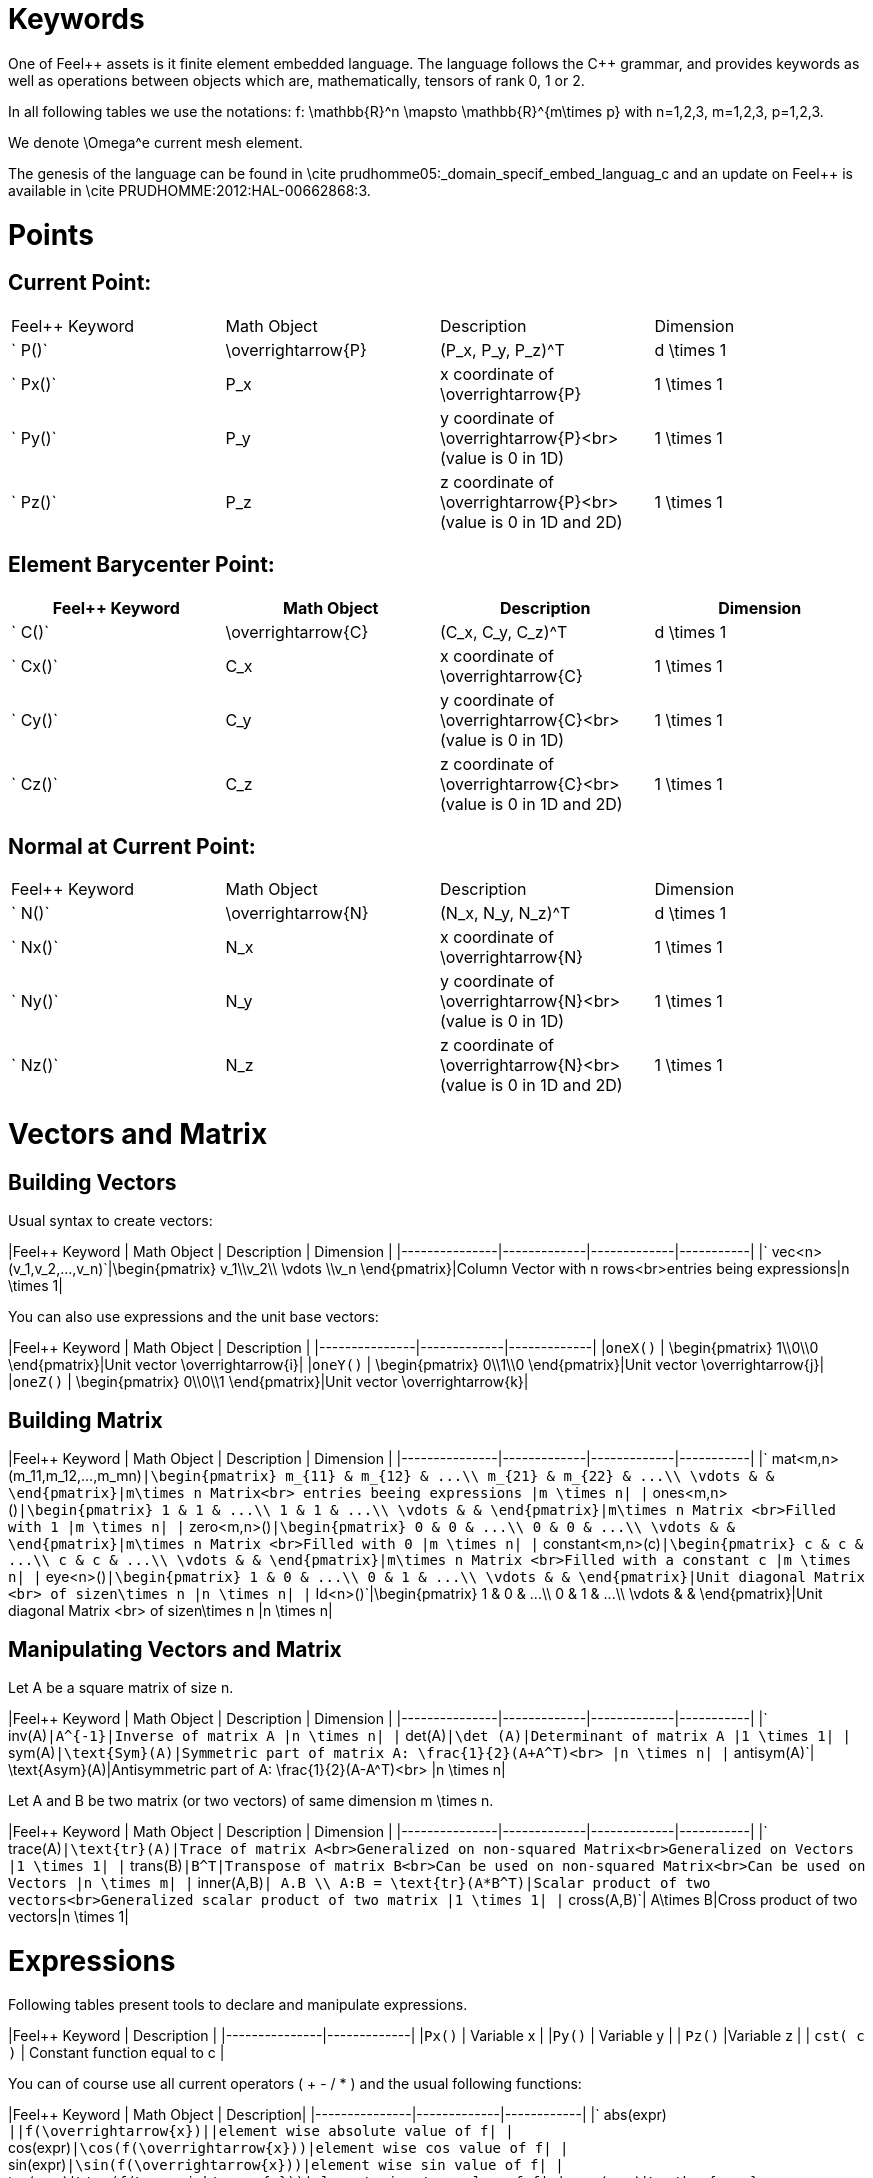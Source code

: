 Keywords
========

One of Feel{plus}+ assets is it finite element embedded language. The language follows the C++ grammar, and provides keywords as well as operations between objects which are, mathematically, tensors of rank 0, 1 or 2.

In all following tables we use the notations:
$$f: \mathbb{R}^n \mapsto \mathbb{R}^{m\times p}$$  
with $$n=1,2,3, m=1,2,3, p=1,2,3$$.

We denote $$\Omega^e$$ current mesh element.

The genesis of the language can be found in \cite prudhomme05:_domain_specif_embed_languag_c and an update on Feel++ is available in \cite PRUDHOMME:2012:HAL-00662868:3.

# Points

## Current Point:

|===
|Feel++ Keyword | Math Object | Description | Dimension
|` P()`|$$\overrightarrow{P}$$| $$(P_x, P_y, P_z)^T$$|$$d \times 1$$
|` Px()`|$$P_x$$|$$x$$ coordinate of $$\overrightarrow{P}$$|$$1 \times 1$$
|` Py()`|$$P_y$$|$$y$$ coordinate of $$\overrightarrow{P}$$<br>(value is 0 in 1D)|$$1 \times 1$$
|` Pz()`|$$P_z$$|$$z$$ coordinate of $$\overrightarrow{P}$$<br>(value is 0 in 1D and 2D)|$$1 \times 1$$
|===

## Element Barycenter Point:

|===
|Feel++ Keyword | Math Object | Description | Dimension 

|` C()`|$$\overrightarrow{C}$$| $$(C_x, C_y, C_z)^T$$|$$d \times 1$$
|` Cx()`|$$C_x$$|$$x$$ coordinate of $$\overrightarrow{C}$$|$$1 \times 1$$
|` Cy()`|$$C_y$$|$$y$$ coordinate of $$\overrightarrow{C}$$<br>(value is 0 in 1D)|$$1 \times 1$$
|` Cz()`|$$C_z$$|$$z$$ coordinate of $$\overrightarrow{C}$$<br>(value is 0 in 1D and 2D)|$$1 \times 1$$
|===

## Normal at Current Point:

|===
|Feel++ Keyword | Math Object | Description | Dimension 
|` N()`|$$\overrightarrow{N}$$| $$(N_x, N_y, N_z)^T$$|$$d \times 1$$
|` Nx()`|$$N_x$$|$$x$$ coordinate of $$\overrightarrow{N}$$|$$1 \times 1$$
|` Ny()`|$$N_y$$|$$y$$ coordinate of $$\overrightarrow{N}$$<br>(value is 0 in 1D)|$$1 \times 1$$
|` Nz()`|$$N_z$$|$$z$$ coordinate of $$\overrightarrow{N}$$<br>(value is 0 in 1D and 2D)|$$1 \times 1$$
|===



# Vectors and Matrix

## Building Vectors

Usual syntax to create vectors:

|Feel++ Keyword | Math Object | Description | Dimension |
|---------------|-------------|-------------|-----------|
|` vec<n>(v_1,v_2,...,v_n)`|$$\begin{pmatrix} v_1\\v_2\\ \vdots \\v_n \end{pmatrix}$$|Column Vector with $$n$$ rows<br>entries being expressions|$$n \times 1$$|

You can also use expressions and the unit base vectors:

|Feel++ Keyword | Math Object | Description |
|---------------|-------------|-------------|
|`oneX()` | $$\begin{pmatrix} 1\\0\\0 \end{pmatrix}$$|Unit vector $$\overrightarrow{i}$$|
|`oneY()` | $$\begin{pmatrix} 0\\1\\0 \end{pmatrix}$$|Unit vector $$\overrightarrow{j}$$|
|`oneZ()` | $$\begin{pmatrix} 0\\0\\1 \end{pmatrix}$$|Unit vector $$\overrightarrow{k}$$|



## Building Matrix

|Feel++ Keyword | Math Object | Description | Dimension |
|---------------|-------------|-------------|-----------|
|` mat<m,n>(m_11,m_12,...,m_mn)`|$$\begin{pmatrix} m_{11} & m_{12} & ...\\ m_{21} & m_{22} & ...\\ \vdots & & \end{pmatrix}$$|$$m\times n$$ Matrix<br> entries beeing expressions |$$m \times n$$|
|` ones<m,n>()`|$$\begin{pmatrix} 1 & 1 & ...\\ 1 & 1 & ...\\ \vdots & & \end{pmatrix}$$|$$m\times n$$ Matrix <br>Filled with 1 |$$m \times n$$|
|` zero<m,n>()`|$$\begin{pmatrix} 0 & 0 & ...\\ 0 & 0 & ...\\ \vdots & & \end{pmatrix}$$|$$m\times n$$ Matrix <br>Filled with 0 |$$m \times n$$|
|` constant<m,n>(c)`|$$\begin{pmatrix} c & c & ...\\ c & c & ...\\ \vdots & & \end{pmatrix}$$|$$m\times n$$ Matrix <br>Filled with a constant c |$$m \times n$$|
|` eye<n>()`|$$\begin{pmatrix} 1 & 0 & ...\\ 0 & 1 & ...\\ \vdots & & \end{pmatrix}$$|Unit diagonal Matrix <br> of size$$n\times n$$ |$$n \times n$$|
|` Id<n>()`|$$\begin{pmatrix} 1 & 0 & ...\\ 0 & 1 & ...\\ \vdots & & \end{pmatrix}$$|Unit diagonal Matrix <br> of size$$n\times n$$ |$$n \times n$$|


## Manipulating Vectors and Matrix

Let $$A$$ be a square matrix of size $$n$$.

|Feel++ Keyword | Math Object | Description | Dimension |
|---------------|-------------|-------------|-----------|
|` inv(A)`|$$A^{-1}$$|Inverse of matrix $$A$$ |$$n \times n$$|
|` det(A)`|$$\det (A)$$|Determinant of matrix $$A$$ |$$1 \times 1$$|
|` sym(A)`|$$\text{Sym}(A)$$|Symmetric part of matrix $$A$$: $$\frac{1}{2}(A+A^T)$$<br> |$$n \times n$$|
|` antisym(A)`|$$ \text{Asym}(A)$$|Antisymmetric part of  $$A$$: $$\frac{1}{2}(A-A^T)$$<br> |$$n \times n$$|


Let A and B be two matrix (or two vectors) of same dimension $$m \times n$$.

|Feel++ Keyword | Math Object | Description | Dimension |
|---------------|-------------|-------------|-----------|
|` trace(A)`|$$\text{tr}(A)$$|Trace of matrix $$A$$<br>Generalized on non-squared Matrix<br>Generalized on Vectors |$$1 \times 1$$|
|` trans(B)`|$$B^T$$|Transpose of matrix $$B$$<br>Can be used on non-squared Matrix<br>Can be used on Vectors |$$n \times m$$|
|` inner(A,B)`|$$ A.B \\ A:B = \text{tr}(A*B^T)$$|Scalar product of two vectors<br>Generalized scalar product of two matrix |$$1 \times 1$$|
|` cross(A,B)`|$$ A\times B$$|Cross product of two vectors|$$n \times 1$$|




# Expressions

Following tables present tools to declare and manipulate expressions.

|Feel++ Keyword | Description |
|---------------|-------------|
|`Px()`    | Variable $$x$$ | 
|`Py()`    | Variable $$y$$ |
| `Pz()`  |Variable $$z$$ |
| `cst( c )` | Constant function equal to $$c$$ |

You can of course use all current operators ( + - / * ) and the usual following functions:

|Feel++ Keyword | Math Object | Description|
|---------------|-------------|------------|
|` abs(expr) `|$$|f(\overrightarrow{x})|$$|element wise absolute value of $$f$$|
|` cos(expr)`|$$\cos(f(\overrightarrow{x}))$$|element wise cos value of $$f$$|
|` sin(expr)`|$$\sin(f(\overrightarrow{x}))$$|element wise sin value of $$f$$|
|` tan(expr)`|$$\tan(f(\overrightarrow{x}))$$|element wise tan value of $$f$$|
|` acos(expr)`|$$\mathrm{acos}(f(\overrightarrow{x}))$$|element wise acos value of $$f$$|
|` asin(expr)`|$$\mathrm{asin}(f(\overrightarrow{x}))$$|element wise asin value of $$f$$|
|` atan(expr)`|$$\mathrm{atan}(f(\overrightarrow{x}))$$|element wise atan value of $$f$$|
|` cosh(expr)`|$$\cosh(f(\overrightarrow{x}))$$|element wise cosh value of $$f$$|
|` sinh(expr)`|$$\sinh(f(\overrightarrow{x}))$$|element wise sinh value of $$f$$|
|` tanh(expr)`|$$\tanh(f(\overrightarrow{x}))$$|element wise tanh value of $$f$$|
|` exp(expr)`|$$\exp(f(\overrightarrow{x}))$$|element wise exp value of $$f$$|
|` log(expr)`|$$\log(f(\overrightarrow{x}))$$|element wise log value of $$f$$|
|` sqrt(expr)`|$$\sqrt{f(\overrightarrow{x})}$$|element wise sqrt value of $$f$$|
|` ceil(expr)`|$$\lceil{f(\overrightarrow{x})}\rceil$$|element wise ceil of $$f$$|
|` floor(expr)`|$$\lfloor{f(\overrightarrow{x})}\rfloor$$|element wise floor of $$f$$|
|` sign(expr)`|$$\begin{cases} 1 & \text{if}\ f(\overrightarrow{x}) \geq 0\\-1 & \text{if}\ f(\overrightarrow{x}) < 0\end{cases}$$|element wise sign value of $$f$$|
|` chi(expr)`|$$\chi(f(\overrightarrow{x}))=\begin{cases}0 & \text{if}\ f(\overrightarrow{x}) = 0\\1 & \text{if}\ f(\overrightarrow{x}) \neq 0\\\end{cases}$$|element wise boolean test of $$f$$|


# Operators

## Operations

You can use the usual operations and logical operators.

|Feel++ Keyword | Math Object | Description |
|---------------|-------------|-------------|
|` + ` |$$ f+g$$|tensor sum|
|` - ` |$$ f-g$$|tensor substraction|
|` * ` |$$ f*g$$|tensor product|
|` / ` |$$ f/g$$|tensor tensor division <br>($$g$$ scalar field)|
|` < ` |$$ f<g$$|element wise less|
|` <= ` |$$ f<=g$$|element wise less or equal|
|` > ` |$$ f>g$$|element wise greater|
|` >= ` |$$ f>=g$$|element wise greater or equal|
|` == ` |$$ f==g$$|element wise equal|
|` != ` |$$ f!=g$$|element wise not equal|
|` - ` |$$ -g$$|element wise unary minus|
|` && ` |$$ f$$ and $$g$$|element wise logical and |
|{% raw %}||{% endraw %} |$$ f$$ or $$g$$|element wise logical or|
|` ! ` |$$ !g$$|element wise logical not|


## Differential Operators

Feel++ finit element language use <em>test</em> and <em>trial</em> functions. Keywords are different according to the kind of the manipulated function.<br>
<strong>Usual operators</strong> are for <strong>test</strong> functions.<br>
<strong>t-operators</strong> for <strong>trial</strong> functions.<br>
<strong>v-operators</strong> to get an <strong>evaluation</strong>.
Suppose that $$f \in X_h$$ reads

$$f=\sum_{i=0}^{\mathcal{N}} f_i \phi_i$$
where 
$$X_h = \mathrm{span}\{ \phi_i, i=1,\ldots,\mathcal{N}\}$$
is a finite element space.

|Feel++ Keyword | Math Object | Description | Rank | Dimension |
|---------------|-------------|-------------|------|-----------|
|` id(f)` | $$\{\phi_i\}$$ | test function | rank$$(f(\overrightarrow{x}))$$ | $$m \times p $$|
|` idt(f)`| $$\{\phi_i\}$$ | trial function | rank$$(f(\overrightarrow{x}))$$ | $$m \times p $$|
|` idv(f)`| $$f$$ | evaluation function   | rank$$(f(\overrightarrow{x}))$$ | $$m \times p $$|
|` grad(f)` | $$\nabla f$$ | gradient of test function | rank$$(f(\overrightarrow{x}))+1$$ | $$m \times n $$ <br> $$p=1$$|
|` gradt(f)`| $$\nabla f$$ | grdient of trial function | rank$$(f(\overrightarrow{x}))+1$$ |$$m \times n $$<br> $$p=1$$|
|` gradv(f)`| $$\nabla f$$ | evaluation function gradient  | rank$$(f(\overrightarrow{x}))+1$$ |$$m \times n $$<br> $$p=1$$|
|` div(f)` | $$\nabla\cdot f$$ | divergence of test function | rank$$(f(\overrightarrow{x}))-1$$ | $$1 \times 1 $$|
|` divt(f)`| $$\nabla\cdot f$$ | divergence of trial function | rank$$(f(\overrightarrow{x}))-1$$ |$$1 \times 1 $$|
|` divv(f)`| $$\nabla\cdot f$$ | evaluation function divergence  | rank$$(f(\overrightarrow{x}))-1$$ |$$1 \times 1 $$|
|` curl(f)` | $$\nabla\times f$$ | curl of test function |1| $$n \times 1 $$<br>$$m=n$$|
|` curlt(f)`| $$\nabla\times f$$ | curl of trial function |1 |$$n \times 1 $$<br>$$m=n$$|
|` curlv(f)`| $$\nabla\times f$$ | evaluation function curl  |1 |$$n \times 1 $$<br>$$m=n$$|
|` hess(f)`| $$\nabla^2 f$$ | hessian of test function  |2 |$$n \times n $$<br>$$m=p=1$$|
|` dn(f)`| $$\nabla f \cdot \overrightarrow{N}$$ | normal derivative of test function  |0 |$$1 \times 1 $$<br>$$m=p=1$$|
|` dn(f)`| $$\nabla f \  \overrightarrow{N}$$ | normal derivative of test function  |1 |$$m \times 1 $$<br>$$p=1$$|
|` dnt(f)`| $$\nabla f \cdot \overrightarrow{N}$$ | normal derivative of trial function  |0 |$$1 \times1 $$<br>$$m=p=1$$|
|` dnt(f)`| $$\nabla f \ \overrightarrow{N}$$ | normal derivative of trial function |1 |$$m \times 1 $$<br>$$p=1$$|
|` dnv(f)`| $$\nabla f \cdot \ \overrightarrow{N}$$ | evaluation of normal derivative |0 |$$1 \times 1 $$<br>$$m=p=1$$|
|` dnv(f)`| $$\nabla f \ \overrightarrow{N}$$ | evaluation of normal derivative |1 |$$m \times 1 $$<br>$$p=1$$|
|` dx(f)`| $$\nabla f \cdot \overrightarrow{i}$$ | derivative of test function in $$x$$  |0 |$$1 \times 1 $$<br>$$m=p=1$$|
|` dy(f)`| $$\nabla f \cdot \overrightarrow{j}$$ | derivative of test function in $$y$$  |0 |$$1 \times 1 $$<br>$$m=p=1$$|
|` dz(f)`| $$\nabla f \cdot \overrightarrow{k}$$ | derivative of test function in $$z$$  |0 |$$1 \times 1 $$<br>$$m=p=1$$|

##  Two Valued Operators

|Feel++ Keyword | Math Object | Description | Rank | Dimension |
|----------------|-------------|-------------|------------------|
|` jump(f)` |  $$[f]=f_0\overrightarrow{N_0}+f_1\overrightarrow{N_1}$$ | jump of test function |0| $$n \times 1 $$<br>$$m=1$$|
|` jump(f)` |  $$[\overrightarrow{f}]=\overrightarrow{f_0}\cdot\overrightarrow{N_0}+\overrightarrow{f_1}\cdot\overrightarrow{N_1}$$ | jump of test function |0| $$1 \times 1 $$<br>$$m=2$$|
|` jumpt(f)` |  $$[f]=f_0\overrightarrow{N_0}+f_1\overrightarrow{N_1}$$ | jump of trial function |0| $$n \times 1 $$<br>$$m=1$$|
|` jumpt(f)` |  $$[\overrightarrow{f}]=\overrightarrow{f_0}\cdot\overrightarrow{N_0}+\overrightarrow{f_1}\cdot\overrightarrow{N_1}$$ | jump of trial function |0| $$1 \times 1 $$<br>$$m=2$$|
|` jumpv(f)` |  $$[f]=f_0\overrightarrow{N_0}+f_1\overrightarrow{N_1}$$ | jump of function evaluation |0| $$n \times 1 $$<br>$$m=1$$|
|` jumpv(f)` |  $$[\overrightarrow{f}]=\overrightarrow{f_0}\cdot\overrightarrow{N_0}+\overrightarrow{f_1}\cdot\overrightarrow{N_1}$$ | jump of function evaluation|0| $$1 \times 1 $$<br>$$m=2$$|
|` average(f)` |  $${f}=\frac{1}{2}(f_0+f_1)$$ | average of test function|rank$$( f(\overrightarrow{x}))$$| $$n \times n $$<br>$$m=n$$|
|` averaget(f)` |  $${f}=\frac{1}{2}(f_0+f_1)$$ | average of trial function|rank$$( f(\overrightarrow{x}))$$| $$n \times n $$<br>$$m=n$$|
|` averagev(f)` |  $${f}=\frac{1}{2}(f_0+f_1)$$ | average of function evaluation|rank$$( f(\overrightarrow{x}))$$| $$n \times n $$<br>$$m=n$$|
|` leftface(f)` |  $$f_0$$ |left test function|rank$$( f(\overrightarrow{x}))$$| $$n \times n $$<br>$$m=n$$|
|` leftfacet(f)` |  $$f_0$$ |left trial function|rank$$( f(\overrightarrow{x}))$$| $$n \times n $$<br>$$m=n$$|
|` leftfacev(f)` |  $$f_0$$ |left function evaluation|rank$$( f(\overrightarrow{x}))$$| $$n \times n $$<br>$$m=n$$|
|` rightface(f)` |  $$f_1$$ |right test function|rank$$( f(\overrightarrow{x}))$$| $$n \times n $$<br>$$m=n$$|
|` rightfacet(f)` |  $$f_1$$ |right trial function|rank$$( f(\overrightarrow{x}))$$| $$n \times n $$<br>$$m=n$$|
|` rightfacev(f)` |  $$f_1$$ |right function evaluation|rank$$( f(\overrightarrow{x}))$$| $$n \times n $$<br>$$m=n$$|
|` maxface(f)` |  $$\max(f_0,f_1)$$ |maximum of right and left<br>test function|rank$$( f(\overrightarrow{x}))$$| $$n \times p $$|
|` maxfacet(f)` |  $$\max(f_0,f_1)$$ |maximum of right and left<br>trial function|rank$$( f(\overrightarrow{x}))$$| $$n \times p $$|
|` maxfacev(f)` |  $$\max(f_0,f_1)$$ |maximum of right and left<br>function evaluation|rank$$( f(\overrightarrow{x}))$$| $$n \times p $$|
|` minface(f)` |  $$\min(f_0,f_1)$$ |minimum of right and left<br>test function|rank$$( f(\overrightarrow{x}))$$| $$n \times p $$|
|` minfacet(f)` |  $$\min(f_0,f_1)$$ |minimum of right and left<br>trial function|rank$$( f(\overrightarrow{x}))$$| $$n \times p $$|
|` minfacev(f)` |  $$\min(f_0,f_1)$$ |minimum of right and left<br>function evaluation|rank$$( f(\overrightarrow{x}))$$| $$n \times p $$|



# Geometric Transformations

## Jacobian Matrix

You can access to the jacobian matrix, $$J$$, of the geometric
transformation, using the keyword: `J()` There are some tools to
manipulate this jacobian.

|Feel++ Keyword | Math Object | Description |
----------------|-------------|-------------|
|`detJ()`|$$\det(J)$$|Determinant of jacobian matrix |
|`invJT()`|$$(J^{-1})^T$$|Transposed inverse of jacobian matrix |



# Multiscale Image

in order to deal with large scale image, several tools have been
developed to facilitate access to images.

Denote $$f \in \mathbb{R}^N$$ where $$N$$ is the dimension of the
image $$N=N_x N_y$$ with $$N_x, N_y$$ are the number of pixels in
direction $$X$$ and $$Y$$ respectively. $$f$$ contains the pixel
value.

todo: define image format

todo: define transformation

|Feel++ Keyword | Math Object | Description |
|---------------|-------------|-------------|
|`msi(f)`       | $$T(f)$$    | the transformation from the coarse to fine level |

